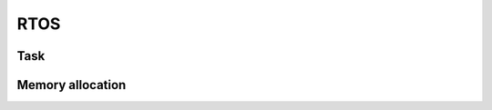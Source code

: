 RTOS
----

Task
....

.. doxygengroup:: Task
    :members:
    :private-members:
    :protected-members:

Memory allocation
.................

.. doxygengroup:: MemAlloc
    :members:
    :private-members:
    :protected-members:
